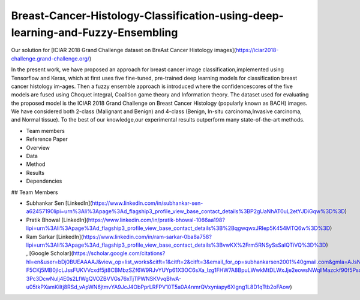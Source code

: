 ==========================
Breast-Cancer-Histology-Classification-using-deep-learning-and-Fuzzy-Ensembling
==========================

Our solution for [ICIAR 2018 Grand Challenge dataset on BreAst Cancer Histology images](https://iciar2018-challenge.grand-challenge.org/)

In the present work, we have proposed an approach for breast cancer image classification,implemented using Tensorflow and Keras, which at first uses five fine-tuned, pre-trained deep learning models for classification breast cancer histology im-ages. Then a fuzzy ensemble approach is introduced where the confidencescores of the five models are fused using Choquet integral, Coalition game theory and Information theory. The dataset used for evaluating the proposed model is the ICIAR 2018 Grand Challenge on Breast Cancer Histology (popularly known as BACH) images.  We have considered both 2-class (Malignant and Benign) and 4-class (Benign, In-situ carcinoma,Invasive carcinoma, and Normal tissue). To the best of our knowledge,our experimental results outperform many state-of-the-art methods.


.. contents::
- Team members
- Reference Paper
- Overview
- Data
- Method
- Results
- Dependencies

## Team Members

- Subhankar Sen  [LinkedIn](https://www.linkedin.com/in/subhankar-sen-a62457190lipi=urn%3Ali%3Apage%3Ad_flagship3_profile_view_base_contact_details%3BP2gUaNhAT0uL2etYJDiGqw%3D%3D) 
- Pratik Bhowal  [LinkedIn](https://www.linkedin.com/in/pratik-bhowal-1066aa198?lipi=urn%3Ali%3Apage%3Ad_flagship3_profile_view_base_contact_details%3B%2BqgwqwxJRIep5K454MTQ6w%3D%3D)
- Ram Sarkar  [LinkedIn](https://www.linkedin.com/in/ram-sarkar-0ba8a758?lipi=urn%3Ali%3Apage%3Ad_flagship3_profile_view_base_contact_details%3BvwKX%2Frm5RNSySsSaIQTiVQ%3D%3D)    , [Google Scholar](https://scholar.google.com/citations?hl=en&user=bDj0BUEAAAAJ&view_op=list_works&citft=1&citft=2&citft=3&email_for_op=subhankarsen2001%40gmail.com&gmla=AJsN-F5CKj5MB0jIcLJssFUKVVcxdf5jt8CBMbzSZf6W9RJvYUYp61X3OC6sXa_lzg1FHW7A8BpuLWwkMtDLWxJje2eowsNWqllMazckf90f5PsxhFZ2D1PcmhyhjJ8OT5q2-3Pc3DcwNuIj4E0s2LfWgQVOZBVVGs76xTjTPWNSKVvqBhvA-u05tkPXamKiItj8RSd_vApWN6jtmvYA9JcJ4ObPprLRFPV10T5a0A4nmrQVxyniapy6XIgng1L8D1qTtb2oFAow)
